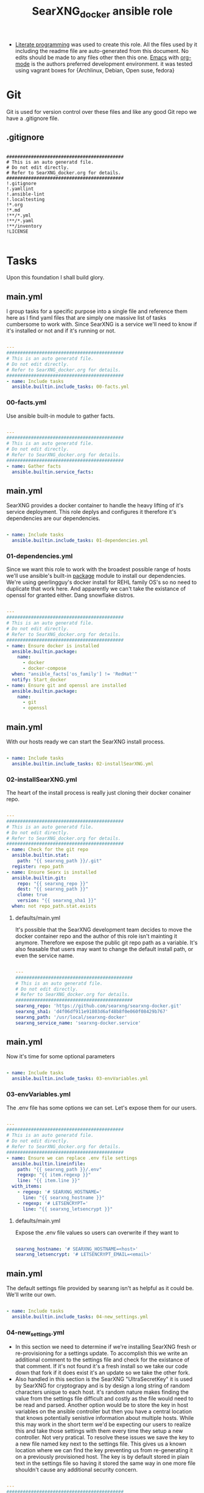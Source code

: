 #+title:SearXNG_docker ansible role
#+STARTUP: align
#+OPTIONS: toc:t
- [[https://en.wikipedia.org/wiki/Literate_programming][Literate programming]] was used to create this role. All the files used by it including the readme file are auto-generated from this document. No edits should be made to any files other then this one. [[https://www.gnu.org/software/emacs/][Emacs]] with [[https://orgmode.org/][org-mode]] is the authors preferred development environment. it was tested using vagrant boxes for {Archlinux, Debian, Open suse, fedora}
* Git
Git is used for version control over these files and like any good Git repo we have a .gitignore file.
** .gitignore
#+begin_src shell :tangle ./.gitignore

  ###########################################
  # This is an auto generatd file.
  # Do not edit directly.
  # Refer to SearXNG_docker.org for details.
  ###########################################
  !.gitignore
  !.yamllint
  !.ansible-lint
  !.localtesting
  !*.org
  !*.md
  !**/*.yml
  !**/*.yaml
  !**/inventory
  !LICENSE

#+end_src
* Tasks
Upon this foundation I shall build glory.
** main.yml
I group tasks for a specific purpose into a single file and reference them here as I find yaml files that are simply one massive list of tasks cumbersome to work with.
Since SearXNG is a service we'll need to know if it's installed or not and if it's running or not.
#+begin_src yaml :tangle ./tasks/main.yml

  ---
  ###########################################
  # This is an auto generatd file.
  # Do not edit directly.
  # Refer to SearXNG_docker.org for details.
  ###########################################
  - name: Include tasks
    ansible.builtin.include_tasks: 00-facts.yml

#+end_src
*** 00-facts.yml
Use ansible built-in module to gather facts. 
#+begin_src yaml :tangle ./tasks/00-facts.yml

  ---
  ###########################################
  # This is an auto generatd file.
  # Do not edit directly.
  # Refer to SearXNG_docker.org for details.
  ###########################################
  - name: Gather facts
    ansible.builtin.service_facts:

#+end_src
** main.yml
SearXNG provides a docker container to handle the heavy lifting of it's service deployment. This role deplys and configures it therefore it's dependencies are our dependencies.
#+begin_src yaml :tangle ./tasks/main.yml

  - name: Include tasks
    ansible.builtin.include_tasks: 01-dependencies.yml

#+end_src
*** 01-dependencies.yml
Since we want this role to work with the broadest possible range of hosts we'll use ansible's built-in [[https://docs.ansible.com/ansible/latest/collections/ansible/builtin/package_module.html][package]] module to install our dependencies. We're using geerlingguy's docker install for REHL family OS's so no need to duplicate that work here. And apparently we can't take the existance of openssl for granted either. Dang snowflake distros.
#+begin_src yaml :tangle ./tasks/01-dependencies.yml

  ---
  ###########################################
  # This is an auto generatd file.
  # Do not edit directly.
  # Refer to SearXNG_docker.org for details.
  ###########################################
  - name: Ensure docker is installed
    ansible.builtin.package:
      name:
        - docker
        - docker-compose
    when: "ansible_facts['os_family'] != 'RedHat'"
    notify: Start_docker
  - name: Ensure git and openssl are installed
    ansible.builtin.package:
      name:
        - git
        - openssl

#+end_src
** main.yml
With our hosts ready we can start the SearXNG install process.
#+begin_src yaml :tangle ./tasks/main.yml

  - name: Include tasks
    ansible.builtin.include_tasks: 02-installSearXNG.yml

#+end_src
*** 02-installSearXNG.yml
The heart of the install process is really just cloning their docker conainer repo.
#+begin_src yaml :tangle ./tasks/02-installSearXNG.yml

  ---
  ###########################################
  # This is an auto generatd file.
  # Do not edit directly.
  # Refer to SearXNG_docker.org for details.
  ###########################################
  - name: Check for the git repo
    ansible.builtin.stat:
      path: "{{ searxng_path }}/.git"
    register: repo_path
  - name: Ensure Searx is installed
    ansible.builtin.git:
      repo: "{{ searxng_repo }}"
      dest: "{{ searxng_path }}"
      clone: true
      version: "{{ searxng_sha1 }}"
    when: not repo_path.stat.exists

#+end_src
**** defaults/main.yml
It's possible that the SearXNG development team decides to move the docker container repo and the author of this role isn't mainting it anymore. Therefore we expose the public git repo path as a variable. It's also feasable that users may want to change the default install path, or even the service name.
#+begin_src yaml :tangle ./defaults/main.yml

  ---
  ###########################################
  # This is an auto generatd file.
  # Do not edit directly.
  # Refer to SearXNG_docker.org for details.
  ###########################################
  searxng_repo: 'https://github.com/searxng/searxng-docker.git'
  searxng_sha1: 'd4f06df911e91803d6af48b8f0e060f08429b767'
  searxng_path: '/usr/local/searxng-docker'
  searxng_service_name: 'searxng-docker.service'

#+end_src
** main.yml
Now it's time for some optional parameters
#+begin_src yaml :tangle ./tasks/main.yml

  - name: Include tasks
    ansible.builtin.include_tasks: 03-envVariables.yml

#+end_src
*** 03-envVariables.yml
The .env file has some options we can set. Let's expose them for our users.
#+begin_src yaml :tangle ./tasks/03-envVariables.yml

  ---
  ###########################################
  # This is an auto generatd file.
  # Do not edit directly.
  # Refer to SearXNG_docker.org for details.
  ###########################################
  - name: Ensure we can replace .env file settings
    ansible.builtin.lineinfile:
      path: "{{ searxng_path }}/.env"
      regexp: "{{ item.regexp }}"
      line: "{{ item.line }}"
    with_items:
      - regexp: '# SEARXNG_HOSTNAME='
        line: "{{ searxng_hostname }}"
      - regexp: '# LETSENCRYPT='
        line: "{{ searxng_letsencrypt }}"

#+end_src
**** defaults/main.yml
Expose the .env file values so users can overwrite if they want to
#+begin_src yaml :tangle ./defaults/main.yml
  
  searxng_hostname: '# SEARXNG_HOSTNAME=<host>'
  searxng_letsencrypt: '# LETSENCRYPT_EMAIL=<email>'

#+end_src
** main.yml
The default settings file provided by searxng isn't as helpful as it could be. We'll write our own.
#+begin_src yaml :tangle ./tasks/main.yml

  - name: Include tasks
    ansible.builtin.include_tasks: 04-new_settings.yml

#+end_src
*** 04-new_settings.yml
- In this section we need to determine if we're installing SearXNG fresh or re-provisioning for a settings update. To accomplish this we write an additional comment to the settings file and check for the existance of that comment. If it's not found it's a fresh install so we take our code down that fork if it does exist it's an update so we take the other fork.
- Also handled in this section is the SearXNG "UltraSecretKey" it is used by SearXNG for cryptograpy and is by design a long string of random characters unique to each host. it's random nature makes finding the value from the settings file difficult and costly as the file would need to be read and parsed. Another option would be to store the key in host variables on the ansible controller but then you have a central location that knows potentially senistive information about multiple hosts. While this may work in the short term we'd be expecting our users to realize this and take those settings with them every time they setup a new controller. Not very pratical. To resolve these issues we save the key to a new file named key next to the settings file. This gives us a known location where we can find the key preventing us from re-generating it on a previously provisioned host. The key is by default stored in plain text in the settings file so having it stored the same way in one more file shouldn't cause any additional security concern. 
#+begin_src yaml :tangle ./tasks/04-new_settings.yml

  ---
  ###########################################
  # This is an auto generatd file.
  # Do not edit directly.
  # Refer to SearXNG_docker.org for details.
  ###########################################
  - name: Ensure we check for default settings file
    ansible.builtin.lineinfile:
      path: "{{ searxng_path }}/searxng/settings.yml"
      line: "# This is an ansible managed file."
      state: present
    check_mode: true
    register: default_settings_file
  - name: Ensure we remove the default settings file
    ansible.builtin.file:
      path: "{{ searxng_path }}/searxng/settings.yml"
      state: absent
    when: default_settings_file is changed  # noqa: no-handler
  - name: Ensure we create a key file
    ansible.builtin.shell:
      'echo $(openssl rand -hex 32) >> {{ searxng_path }}/searxng/key'
    when: default_settings_file is changed  # noqa: no-handler
  - name: Ensure we update the use defaults settings value
    ansible.builtin.blockinfile:
      path: "{{ searxng_path }}/searxng/settings.yml"
      content: |
        # This is an ansible managed file.
        use_default_settings{{ ":" }} {{ searxng_default_settings }}
      create: true
      mode: '0655'
      marker: "# {mark} ANSIBLE MANAGED BLOCK insertion 0"
    notify: Restart_searxng

#+end_src
**** defaults/main.yml
Expose the new settings to the user
#+begin_src yaml :tangle ./defaults/main.yml

  searxng_default_settings: 'true'
  
#+end_src 
** main.yml
Now to the meat of it, configuring settings.yml
#+begin_src yaml :tangle ./tasks/main.yml

  - name: Include tasks
    ansible.builtin.include_tasks: 05-settings_general.yml

#+end_src
*** 05-settings_general.yml
Adds the general config block to the settings file
#+begin_src yaml :tangle ./tasks/05-settings_general.yml

   ---
  ###########################################
  # This is an auto generatd file.
  # Do not edit directly.
  # Refer to SearXNG_docker.org for details.
  ###########################################
  - name: Ensure the general settings are applied
    ansible.builtin.blockinfile:
      path: "{{ searxng_path }}/searxng/settings.yml"
      content: |
        general{{ ":" }}
          debug{{ ":" }} {{ searxng_debug }}
          instance_name{{ ":" }} "{{ searxng_instance_name }}"
          privacypolicy_url{{ ":" }} {{ searxng_privacypolicy_url }}
          donation_url{{ ":" }} {{ searxng_donation_url }}
          contact_url{{ ":" }} {{ searxng_contact_url }}
          enable_metrics{{ ":" }} {{ searxng_enable_metrics }}
      insertafter: "# {mark} ANSIBLE MANAGED BLOCK insertion 0"
      marker: "# {mark} ANSIBLE MANAGED BLOCK insertion 1"
    notify: Restart_searxng

#+end_src
**** defaults/main.yml
Expose the new settings to the user
#+begin_src yaml :tangle ./defaults/main.yml

  searxng_debug: 'false'
  searxng_instance_name: 'SearXNG'
  searxng_privacypolicy_url: 'false'
  searxng_donation_url: 'https://docs.searxng.org/donate.html'
  searxng_contact_url: 'false'
  searxng_enable_metrics: 'true'

#+end_src
** main.yml
Search settings, handy for a metasearch engine
#+begin_src yaml :tangle ./tasks/main.yml

  - name: Include tasks
    ansible.builtin.include_tasks: 07-settings_search.yml

#+end_src
*** 07-settings_search.yml
Adds the search config block to the settings file.
#+begin_src yaml :tangle ./tasks/07-settings_search.yml

  ---
  ###########################################
  # This is an auto generatd file.
  # Do not edit directly.
  # Refer to SearXNG_docker.org for details.
  ###########################################
  - name: Ensure the search settings are applied
    ansible.builtin.blockinfile:
      path: "{{ searxng_path }}/searxng/settings.yml"
      content: |
        search{{ ":" }}
          safe_search{{ ":" }} {{ searxng_safe_search }}
          autocomplete{{ ":" }} "{{ searxng_autocomplete }}"
          default_lang{{ ":" }} "{{ searxng_default_lang }}"
          ban_time_on_fail{{ ":" }} {{ searxng_ban_time_on_fail }}
          max_ban_time_on_fail{{ ":" }} {{ searxng_max_ban_time_on_fail }}
          formats{{ ":" }} [{{ searxng_formats }}]
      insertafter: "# {mark} ANSIBLE MANAGED BLOCK insertion 1"
      marker: "# {mark} ANSIBLE MANAGED BLOCK insertion 2"
    notify: Restart_searxng

#+end_src
**** defaults/main.yml
Expose these settings also
#+begin_src yaml :tangle ./defaults/main.yml

  searxng_safe_search: '0'
  searxng_autocomplete: ''
  searxng_default_lang: ''
  searxng_ban_time_on_fail: '5'
  searxng_max_ban_time_on_fail: '120'
  searxng_formats: 'html,'

#+end_src
** main.yml
The server section
#+begin_src yaml :tangle ./tasks/main.yml

  - name: Include tasks
    ansible.builtin.include_tasks: 08-settings_server.yml

#+end_src
*** 08-settings_server.yml
A few features of the server block. We'll also need our secret key for the next section.
#+begin_src yaml :tangle ./tasks/08-settings_server.yml

  ---
  ###########################################
  # This is an auto generatd file.
  # Do not edit directly.
  # Refer to SearXNG_docker.org for details.
  ###########################################
  - name: Ensure we have the ultra secret key
    ansible.builtin.slurp:
      src: "{{ searxng_path }}/searxng/key"
    register: secret_key
  - name: Ensure we write the server settings block
    ansible.builtin.blockinfile:
      path: "{{ searxng_path }}/searxng/settings.yml"
      content: |
        server{{ ":" }}
          base_url{{ ":" }} {{ searxng_base_url }}
          port{{ ":" }} {{ searxng_port }}
          bind_address{{ ":" }} "{{ searxng_bind_address }}"
          secret_key{{ ":" }} "{{ secret_key.content }}"
          limiter{{ ":" }} {{ searxng_limiter }}
          image_proxy{{ ":" }} {{ searxng_image_proxy }}
      insertafter: "# {mark} ANSIBLE MANAGED BLOCK insertion 2"
      marker: "# {mark} ANSIBLE MANAGED BLOCK insertion 3"
    notify: Restart_searxng

#+end_src
**** defaults/main.yml
We'll expose everything execpt the ultra secret key. That we'll keep to ourselves since it's ultra secret.
#+begin_src yaml :tangle ./defaults/main.yml

  searxng_base_url: 'false'
  searxng_port: '8888'
  searxng_bind_address: '127.0.0.1'
  searxng_limiter: 'false'
  searxng_image_proxy: 'false'

#+end_src
** main.yml
The UI section
#+begin_src yaml :tangle ./tasks/main.yml

  - name: Include tasks
    ansible.builtin.include_tasks: 09-settings_ui.yml

#+end_src
*** 09-settings_ui.yml
Looks fairly straight forward
#+begin_src yaml :tangle ./tasks/09-settings_ui.yml

  ---
  ###########################################
  # This is an auto generatd file.
  # Do not edit directly.
  # Refer to SearXNG_docker.org for details.
  ###########################################
  - name: Ensure we write the UI settings block
    ansible.builtin.blockinfile:
      path: "{{ searxng_path }}/searxng/settings.yml"
      content: |
        ui{{ ":" }}
          static_use_hash{{ ":" }} {{ searxng_static_use_hash }}
          default_locale{{ ":" }} "{{ searxng_default_locale }}"
          query_in_title{{ ":" }} {{ searxng_query_in_title }}
          infinite_scroll{{ ":" }} {{ searxng_infinite_scroll }}
          center_alignment{{ ":" }} {{ searxng_center_alignment }}
          cache_url{{ ":" }} {{ searxng_cache_url }}
          default_theme{{ ":" }} {{ searxng_default_theme }}
          theme_args{{ ":" }}
            simple_style{{ ":" }} {{ searxng_simple_style }}
      insertafter: "# {mark} ANSIBLE MANAGED BLOCK insertion 3"
      marker: "# {mark} ANSIBLE MANAGED BLOCK insertion 4"
    notify: Restart_searxng

#+end_src
**** defaults/main.yml
expose this too.
#+begin_src yaml :tangle ./defaults/main.yml

  searxng_static_use_hash: 'false'
  searxng_default_locale: ''
  searxng_query_in_title: 'false'
  searxng_infinite_scroll: 'false'
  searxng_center_alignment: 'false'
  searxng_cache_url: 'https://web.archive.org/web/'
  searxng_default_theme: 'simple'
  searxng_simple_style: 'auto'

#+end_src
** main.yml
Adds the redist section
#+begin_src yaml :tangle ./tasks/main.yml

  - name: Include tasks
    ansible.builtin.include_tasks: 10-settings_redis.yml

#+end_src
*** 10-settings_redis.yml
Not sure what this is.
#+begin_src yaml :tangle ./tasks/10-settings_redis.yml

  ---
  ###########################################
  # This is an auto generatd file.
  # Do not edit directly.
  # Refer to SearXNG_docker.org for details.
  ###########################################
  - name: Ensure we write the redis settings block
    ansible.builtin.blockinfile:
      path: "{{ searxng_path }}/searxng/settings.yml"
      content: |
        redis{{ ":" }}
          url{{ ":" }} {{ searxng_redis_url }}
      insertafter: "# {mark} ANSIBLE MANAGED BLOCK insertion 4"
      marker: "# {mark} ANSIBLE MANAGED BLOCK insertion 5"
    notify: Restart_searxng

#+end_src
**** defaults/main.yml
Let the people who do understand it make changes.
#+begin_src yaml :tangle ./defaults/main.yml

  searxng_redis_url: 'redis://redis:6379/0'

#+end_src
** main.yml
Setup the outgoing settings block
#+begin_src yaml :tangle ./tasks/main.yml

  - name: Include tasks
    ansible.builtin.include_tasks: 11-settings_outgoing.yml

#+end_src
The outgoing settings, these are your connection settings
#+begin_src yaml :tangle ./tasks/11-settings_outgoing.yml

  ---
  ###########################################
  # This is an auto generatd file.
  # Do not edit directly.
  # Refer to SearXNG_docker.org for details.
  ###########################################
  - name: Ensure we write the outgoing settings block
    ansible.builtin.blockinfile:
      path: "{{ searxng_path }}/searxng/settings.yml"
      content: |
        outgoing{{ ":" }}
          request_timeout{{ ":" }} {{ searxng_request_timeout }}
          max_request_timeout{{ ":" }} {{ searxng_max_request_timeout }}
          useragent_suffix{{ ":" }} "{{ searxng_useragent_suffix }}"
          pool_connections{{ ":" }} {{ searxng_pool_connections }}
          pool_maxsize{{ ":" }} {{ searxng_pool_maxsize }}
          enable_http2{{ ":" }} {{ searxng_enable_http2 }}
      insertafter: "# {mark} ANSIBLE MANAGED BLOCK insertion 5"
      marker: "# {mark} ANSIBLE MANAGED BLOCK insertion 6"
    notify: Restart_searxng

#+end_src
**** defaults/main.yml
May as well expose everything at this point.
#+begin_src yaml :tangle ./defaults/main.yml

  searxng_request_timeout: '2.0'
  searxng_max_request_timeout: '10.0'
  searxng_useragent_suffix: ''
  searxng_pool_connections: '100'
  searxng_pool_maxsize: '10'
  searxng_enable_http2: 'true'

#+end_src
** main.yml
customize the Systemd service file
#+begin_src yaml :tangle ./tasks/main.yml

  - name: Include tasks
    ansible.builtin.include_tasks: 98-configureService.yml

#+end_src
*** 98-configureService.yml
Using the default service file provided by SearXNG here just updating paths so it can be used in mublitple distros. For REHL family systems the path to docker-compose is known so the variable searxng_path_to_docker_compose will be ignored.
#+begin_src yaml :tangle ./tasks/98-configureService.yml

  ---
  ###########################################
  # This is an auto generatd file.
  # Do not edit directly.
  # Refer to SearXNG_docker.org for details.
  ###########################################
  - name: Register the service file
    ansible.builtin.stat:
      path: "{{ searxng_path }}/{{ searxng_service_name }}"
    register: service_file
  - name: Ensure the SearXNG service file is copied
    ansible.builtin.copy:
      remote_src: true
      src: "{{ searxng_path }}/searxng-docker.service.template"
      dest: "{{ searxng_path }}/{{ searxng_service_name }}"
      mode: '0655'
    when: not service_file.stat.exists
  - name: Ensure the SearxNG install path is updated in the service file
    ansible.builtin.replace:
      path: "{{ searxng_path }}/{{ searxng_service_name }}"
      regexp: "/usr/local/searxng-docker"
      replace: "{{ searxng_path }}"
    notify: Restart_searxng
  - name: Ensure the docker-compose path is fixed
    ansible.builtin.replace:
      path: "{{ searxng_path }}/{{ searxng_service_name }}"
      regexp: "/usr/local/bin"
      replace: "{{ searxng_path_to_docker_compose }}"
    when: "ansible_facts['os_family'] != 'RedHat'"

#+end_src
**** defaults/main.yml
Expose the path to docker compose so users can override the default if needed
#+begin_src yaml :tangle ./defaults/main.yml
  
  searxng_path_to_docker_compose: '/usr/bin'

#+end_src
** main.yml
Now that we have a pretty good service file let's link it up with Systemd so we can use our builtin modules to control it
#+begin_src yaml :tangle ./tasks/main.yml

  - name: Include tasks
    ansible.builtin.include_tasks: 99-startService.yml

#+end_src
*** 99-startService.yml
Now that it's configured we can enable and start the service
#+begin_src yaml :tangle ./tasks/99-startService.yml

  ---
  ###########################################
  # This is an auto generatd file.
  # Do not edit directly.
  # Refer to SearXNG_docker.org for details.
  ###########################################
  - name: Register the new service file
    ansible.builtin.stat:
      path: "{{ searxng_path_to_systemd_units }}/{{ searxng_service_name }}"
    register: new_service_file
  - name: Ensure the SearXNG service file is copied for systemd
    ansible.builtin.copy:
      remote_src: true
      src: "{{ searxng_path }}/{{ searxng_service_name }}"
      dest: "{{ searxng_path_to_systemd_units }}/{{ searxng_service_name }}"
      mode: '0655'
    when: not new_service_file.stat.exists
  - name: Ensure SearXNG loads at startup
    ansible.builtin.service:
      name: "{{ searxng_service_name }}"
      enabled: true

#+end_src
**** defaults/main.yml
Expose the path to systemd unit files so users can override if necessary
#+begin_src yaml :tangle ./defaults/main.yml

  searxng_path_to_systemd_units: '/etc/systemd/system'

#+end_src
**** handlers/main.yml
We'll need to make a handler for the service to satisy ansible item potency checks
#+begin_src yaml :tangle ./handlers/main.yml

  ---
  ###########################################
  # This is an auto generatd file.
  # Do not edit directly.
  # Refer to SearXNG_docker.org for details.
  ###########################################
  - name: Start_docker
    ansible.builtin.service:
      name: docker.service
      state: started
      enabled: true
  - name: Restart_searxng
    ansible.builtin.service:
      name: "{{ searxng_service_name }}"
      state: restarted

#+end_src
* ansible galaxy
This role is intended to be distributed to the [[https://galaxy.ansible.com/][ansible-galaxy]] and it has certian requirements that need to be meet. The first of which is a readme.
** README.md
#+begin_src markdown :tangle ./README.md

  SearXNG_docker
  ==============
  Install and configure [SearXNG](https://github.com/searxng/searxng) as a docker image.

  Verified working Linux distros
  ------------------------------
  - Arch Linux
  - Debian bullseye
  - openSUSE Tumbleweed
  - Fedora 37 <br/><br/> [![CI](https://github.com/ansibleforsearx/searxng-docker/actions/workflows/CI.yml/badge.svg)](https://github.com/ansibleforsearx/searxng-docker/actions/workflows/CI.yml)

  This role will probabbly work on the majority of Systemd distros but I can't test them all.

  Role Variables
  --------------
  Here are the variables and their defaults for more information refer to the [project documentation](https://docs.searxng.org/).
  ```yaml
  searxng_repo: 'https://github.com/searxng/searxng-docker.git'
    # If you're maintaing an on premisis fork of the searxng-docker repo
    # you should put it here that way multiple hosts don't need to go all
    # the way out to github for it.
  searxng_sha1: 'd4f06df911e91803d6af48b8f0e060f08429b767'
    # The sha1 hash of the searxng docker repo used during testings. If
    # you overwrite this default I can't garentee sucess.
  searxng_path: '/usr/local/searxng-docker'
    # Where searxng will be installed
  searxng_service_name: 'searxng-docker.service'
    # The name of the Systemd service
  searxng_hostname: '# SEARXNG_HOSTNAME=<host>'
  searxng_letsencrypt: '# LETSENCRYPT_EMAIL=<email>'
    # If you're going to change the above two variables provide the full
    # uncommented line. For example:
    # searxng_hostname: 'SEARXNG_HOSTNAME=MyWonderfulHost'
  searxng_default_settings: 'true'
  searxng_debug: 'false'
  searxng_instance_name: 'SearXNG'
  searxng_privacypolicy_url: 'false'
  searxng_donation_url: 'https://docs.searxng.org/donate.html'
  searxng_contact_url: 'false'
  searxng_enable_metrics: 'true'
  searxng_safe_search: '0'
  searxng_autocomplete: ''
    # This is where SearXNG gets it's autocomplete data. options include:
    #   'dbpedia'
    #   'duckduckgo'
    #   'google'
    #   'startpage'
    #   'swisscows'
    #   'qwant'
    #   'wikipedia'
  searxng_default_lang: ''
    # leave blank to detect from browser information or use codes from
    # git://searx/languages.py.
  searxng_ban_time_on_fail: '5'
  searxng_max_ban_time_on_fail: '120'
  searxng_formats: 'html,'
    # use a comma seperated list of formats here. example 'html, csv, json, rss' 
  searxng_base_url: 'false'
  searxng_port: '8888'
  searxng_bind_address: '127.0.0.1'
  searxng_limiter: 'false'
  searxng_image_proxy: 'false'
  searxng_static_use_hash: 'false'
  searxng_default_locale: ''
  searxng_query_in_title: 'false'
  searxng_infinite_scroll: 'false'
  searxng_center_alignment: 'false'
  searxng_cache_url: 'https://web.archive.org/web/'
  searxng_default_theme: 'simple'
  searxng_simple_style: 'auto'
    # The SearXNG UI theme, options include 'auto' 'light' 'dark'
  searxng_redis_url: 'redis://redis:6379/0'
  searxng_request_timeout: '2.0'
  searxng_max_request_timeout: '10.0'
  searxng_useragent_suffix: ''
  searxng_pool_connections: '100'
  searxng_pool_maxsize: '10'
  searxng_enable_http2: 'true'
  searxng_path_to_docker_compose: '/usr/bin'
  # See REHL OS family hosts below for more detail.
  searxng_path_to_systemd_units: '/etc/systemd/system'
  ```

  Example Playbook
  ----------------
  Here's what the author uses to configure his laptop. 
  ```yaml
  - hosts: all
    become: true
  - role: ansibleforsearx.searxng_docker
      vars:
        searxng_enable_metrics: 'false'
        searxng_instance_name: 'MySearXNG'
        searxng_autocomplete: 'duckduckgo'
        searxng_simple_style: 'dark'
        searxng_infinite_scroll: 'true'
  ```
  My browser's homepage is http://localhost as is it's default search engine. I clear cookies on exit with an exception for localhost. The individual search engine settings are stored in the browser cookie. I use https everwhere with an exception for localhost.

  REHL OS family hosts
  --------------------
  This role uses the geerlingguy.docker role to install the docker dependencies on REHL OS family hosts. As such the path to docker compose is known and the searxng_path_to_docker_compose variable is ignored on those hosts. The geerlingguy.docker role dependency should install itself when you install this role.

  License
  -------
  [GPL 3.0](https://www.gnu.org/licenses/gpl-3.0.en.html)

  Author Information
  ------------------
  I'm a consumer of this amazing product. This is my contribution.<br/>
  ,*This is an auto generated file do not edit it directly.*<br/>
  ,*Refer to [SearXNG_docker.org](./SearXNG_docker.org) for more details.*<br/><br/>


#+end_src
*** meta/main.yml
Metadata used by ansible galaxy
#+begin_src yaml :tangle ./meta/main.yml

  ---
  ###########################################
  # This is an auto generatd file.
  # Do not edit directly.
  # Refer to SearXNG_docker.org for details.
  ###########################################
  galaxy_info:
    role_name: searxng_docker
    author: Searx Guy
    namespace: ansibleforsearx
    description: Install and configure SearXNG as a docker image.
    license: GPL-3.0-only
    min_ansible_version: '2.1'
    platforms:
      - name: ArchLinux
        release:
          - any
      - name: Debian
        release:
          - bullseye
      - name: opensuse
        release:
          - 42.3
      - name: Fedora
        release:
          - 37
      - name: GenericLinux
        release:
          - any
    galaxy_tags:
      - web
      - system
      - cloud
      - search
      - privacy
      - database
      - google
      - deploy
      - configuration
      - docker
      - searx
      - searxng
  dependencies:
    - role: geerlingguy.docker
      vars:
        docker_compose_package_state: present
      when: "ansible_facts['os_family'] == 'RedHat'"

#+end_src
** requirements.yml
We've included another role as a dependency to our own. To ensure our customers can use that role we need to also make it a requirment. This way when users install this role that role should get installed as well.
#+begin_src yaml :tangle ./requirements.yml

  ---
  ###########################################
  # This is an auto generatd file.
  # Do not edit directly.
  # Refer to SearXNG_docker.org for details.
  ###########################################
  - name: geerlingguy.docker

#+end_src
** vars/main.yml
It appears this file is required for CI/CD
#+begin_src yaml :tangle ./vars/main.yml

  ---
  ###########################################
  # This is an auto generatd file.
  # Do not edit directly.
  # Refer to SearXNG_docker.org for details.
  ###########################################
  
#+end_src
* testing
Perhaps I should have started here. When you write your roles you should start with testing.
** .yamllint
#+begin_src yaml :tangle ./.yamllint

  ---
  ###########################################
  # This is an auto generatd file.
  # Do not edit directly.
  # Refer to SearXNG_docker.org for details.
  ###########################################
  extends: default
  rules:
    truthy:
      allowed-values:
        - 'true'
        - 'false'
        - 'yes'
        - 'no'
    line-length:
      level: warning

#+end_src
*** .ansible-lint
#+begin_src yaml :tangle ./.ansible-lint

  ---
  ###########################################
  # This is an auto generatd file.
  # Do not edit directly.
  # Refer to SearXNG_docker.org for details.
  ###########################################
  warn_list:
    - yaml[line-length]

#+end_src
** molecule
Just the defaults for now
*** converge.yml.localbackup
#+begin_src yaml :tangle ./molecule/default/converge.yml.localbackup

  ---
  ###########################################
  # This is an auto generatd file.
  # Do not edit directly.
  # Refer to SearXNG_docker.org for details.
  ###########################################
  - name: Converge
    hosts: all
    gather_facts: true
    become: true
    pre_tasks:
      - name: Update apt cache
        ansible.builtin.apt:
          update_cache: yes
        when: ansible_pkg_mgr == "apt"
      - name: Update yum cache
        ansible.builtin.yum:
          update_cache: yes
        when: ansible_pkg_mgr == "yum"
      - name: Update apk cache
        community.general.packaging.os.apk:
          update_cache: yes
        when: ansible_pkg_mgr == "apk"
      - name: Update dnf cache
        ansible.builtin.dnf:
          update_cache: yes
        when: ansible_pkg_mgr == "dnf"
      - name: Update zypper cache
        community.general.packaging.os.zypper:
          name: zypper
          update_cache: yes
        when: ansible_pkg_mgr == "zypper"
      - name: Update arch packages
        community.general.packaging.os.pacman:
          update_cache: yes
          upgrade: yes
        when: ansible_pkg_mgr == "pacman"
        register: update_arch
      - name: Reboot arch
        ansible.builtin.reboot:
        when: update_arch is changed  # noqa: no-handler
    tasks:
      - name: "Include ansibleforsearx.searxng_docker"
        ansible.builtin.include_role:
          name: "ansibleforsearx.searxng_docker"

#+end_src
*** converge.yml
#+begin_src yaml :tangle ./molecule/default/converge.yml

  ---
  ###########################################
  # This is an auto generatd file.
  # Do not edit directly.
  # Refer to SearXNG_docker.org for details.
  ###########################################
  - name: Converge
    hosts: all
    gather_facts: true
    become: true
    pre_tasks:
      - name: Update apt cache
        ansible.builtin.apt:
          update_cache: yes
        when: ansible_pkg_mgr == "apt"
      - name: Update yum cache
        ansible.builtin.yum:
          update_cache: yes
        when: ansible_pkg_mgr == "yum"
      - name: Update apk cache
        community.general.packaging.os.apk:
          update_cache: yes
        when: ansible_pkg_mgr == "apk"
      - name: Update dnf cache
        ansible.builtin.dnf:
          update_cache: yes
        when: ansible_pkg_mgr == "dnf"
      - name: Update zypper cache
        community.general.packaging.os.zypper:
          name: zypper
          update_cache: yes
        when: ansible_pkg_mgr == "zypper"
      - name: Update arch packages
        community.general.packaging.os.pacman:
          update_cache: yes
          upgrade: yes
        when: ansible_pkg_mgr == "pacman"
    tasks:
      - name: "Include ansibleforsearx.searxng_docker"
        ansible.builtin.include_role:
          name: "ansibleforsearx.searxng_docker"

#+end_src
*** molecule.yml.localtesting
If you have the resources using full virtual machines for testing makes development a lot easier. But when you pay money per cpu cycle use as little as possible.
#+begin_src yaml :tangle ./molecule/default/molecule.yml.localtesting

  ---
  ###########################################
  # This is an auto generatd file.
  # Do not edit directly.
  # Refer to SearXNG_docker.org for details.
  ###########################################
  dependency:
    name: galaxy
  driver:
    name: vagrant
    provider:
      name: libvirt
    provision: false
    cachier: machine
    parallel: true
  lint: |
    set -e
    yamllint .
    ansible-lint
  platforms:
    - name: debian
      box: debian/bullseye64
      instance_raw_config_args:
        - 'vm.synced_folder ".", "/vagrant", disabled: "true"'
      memory: 1024
      cpus: 1
      provider_options:
        video_type: 'vga'
    - name: archlinux
      box: archlinux/archlinux
      instance_raw_config_args:
        - 'vm.synced_folder ".", "/vagrant", disabled: "true"'
      memory: 1024
      cpus: 1
      provider_options:
        video_type: 'vga'
    - name: suse
      box: opensuse/Tumbleweed.x86_64
      instance_raw_config_args:
        - 'vm.synced_folder ".", "/vagrant", disabled: "true"'
      memory: 1024
      cpus: 1
      provider_options:
        video_type: 'vga'
    - name: fedora
      box: fedora/37-cloud-base
      instance_raw_config_args:
        - 'vm.synced_folder ".", "/vagrant", disabled: "true"'
      memory: 1024
      cpus: 1
      provider_options:
        video_type: 'vga'
  provisioner:
    name: ansible
  verifier:
    name: ansible

#+end_src
*** verify.yml
#+begin_src yaml :tangle ./molecule/default/verify.yml

  ---
  ###########################################
  # This is an auto generatd file.
  # Do not edit directly.
  # Refer to SearXNG_docker.org for details.
  ###########################################
  - name: Verify
    hosts: all
    gather_facts: true
    tasks:
      - name: The systemd unit was created correctly
        ansible.builtin.assert:
          that:
            ansible.builtin.stat:
              path: '/etc/systemd/system/searxng-docker.service'
            register: systemd_unit
            failes_when:
              - "systemd_unit.stat.exists != true"
              - "systemd_unit.stat.readable != true"
              - "systemd_unit.stat.size != 407 and ansible_facts['os_family'] != 'RedHat'"
              - "systemd_unit.stat.size != 419 and ansible_facts['os_family'] == 'RedHat'"
      - name: The settings file was created correctly
        ansible.builtin.assert:
          that:
            ansible.builtin.stat:
              path: '/usr/local/searxng-docker/searxng/settings.yml'
            register: settings_file
            fails_when:
              - "settings_file.stat.exists != true"
              - "settings_file.stat.readable != true"
              - "settings_file.stat.size != 1564"
      - name: The key file was created correctly
        ansible.builtin.assert:
          that:
            ansible.builtin.stat:
              path: '/usr/local/searxng-docker/searxng/key'
            register: key_file
            fails_when:
              - "key_file.stat.exists != true"
              - "key_file.stat.readable != true"
              - "key_file.stat.size != 65"
      - name: The env file was created correctly
        ansible.builtin.assert:
          that:
            ansible.builtin.stat:
              path: '/usr/local/searxng-docker/.env'
            register: env_file
            fails_when:
              - "env_file.stat.exists != true"
              - "env_file.stat.readable != true"
              - "env_file.stat.size != 304"
      - name: The docker container redist is running
        ansible.builtin.assert:
          that:
            - docker_container_info:
                name: redis
              register: redist
              fails_when: redist.exists != true
      - name: The docker container caddy is running
        ansible.builtin.assert:
          that:
            - docker_container_info:
                name: caddy
              register: caddy
              fails_when: caddy.exists != true
      - name: The docker container searxng is running
        ansible.builtin.assert:
          that:
            - docker_container_info:
                name: searxng
              register: searxng
              fails_when: searxng.exists != true
      - name: Searxng service is enabled
        ansible.builtin.assert:
          that:
            - ansible.builtin.service:
                name: "searxng-docker.service"
                enabled: true
                check_mode: true
      - name: Searxng is running
        ansible.builtin.assert:
          that:
            - ansible.builtin.uri:
                url: http://localhost
                return_content: true
              register: this
              failed_when: "'searxng' is not in content"

#+end_src
*** molecule.yml
Fpr lightweight testing in github we'll use docker containsers
#+begin_src yaml :tangle ./molecule/default/molecule.yml

  ---
  ###########################################
  # This is an auto generatd file.
  # Do not edit directly.
  # Refer to SearXNG_docker.org for details.
  ###########################################
  dependency:
    name: galaxy
  driver:
    name: docker
  lint: |
    set -e
    yamllint .
    ansible-lint
  platforms:
    - name: Debian_11
      image: "monolithprojects/systemd-debian11:latest"
      command: ${MOLECULE_DOCKER_COMMAND:-""}
      volumes:
        - /sys/fs/cgroup:/sys/fs/cgroup:ro
      privileged: true
      pre_build_image: true
    - name: Fedora_37
      image: "geerlingguy/docker-fedora37-ansible:latest"
      command: ${MOLECULE_DOCKER_COMMAND:-""}
      volumes:
        - /sys/fs/cgroup:/sys/fs/cgroup:ro
      privileged: true
      pre_build_image: true
    - name: ArchLinux
      image: "chzerv/archlinux-systemd-ansible:latest"
      command: ${MOLECULE_DOCKER_COMMAND:-""}
      volumes:
        - /sys/fs/cgroup:/sys/fs/cgroup:ro
      privileged: true
      pre_build_image: true
    - name: Suse_Tumbleweed
      image: "searxguy/docker-opensusetumbleweed-ansible:latest"
      command: ${MOLECULE_DOCKER_COMMAND:-""}
      volumes:
        - /sys/fs/cgroup:/sys/fs/cgroup:ro
      privileged: true
      pre_build_image: true
  provisioner:
    name: ansible

#+end_src
* GitHub
setup CI testing
*** CI.yml
Handles the CI workflow in github
#+begin_src yaml :tangle ./.github/workflows/CI.yml

  ---
  ###########################################
  # This is an auto generatd file.
  # Do not edit directly.
  # Refer to SearXNG_docker.org for details.
  ###########################################
  name: CI
  on:
    pull_request:
    push:
      branches:
        - master
  jobs:
    Test:
      name: Test
      runs-on: ubuntu-latest
      strategy:
        matrix:
          platform:
            - ArchLinux
            - Debian_11
            - Fedora_37
            - Suse_Tumbleweed
      steps:
        - name: Checkout codebase
          uses: actions/checkout@v2
        - name: Setup python
          uses: actions/setup-python@v2
          with:
            python-version: '3.x'
        - name: Install test dependencies
          run: pip3 install ansible molecule[docker] docker yamllint ansible-lint
        - name: Test ${{ matrix.platform }}
          run: molecule test --platform-name ${{ matrix.platform }}
          env:
            PY_COLORS: '1'
            ANSIBLE_FORCE_COLOR: '1'

#+end_src
*** CD.yml
Handles the CD workflow in github
#+begin_src yaml :tangle ./.github/workflows/CD.yml

  ---
  ###########################################
  # This is an auto generatd file.
  # Do not edit directly. tag
  # Refer to SearXNG_docker.org for details.
  ###########################################
  name: CD
  on:
    workflow_run:
      workflows: ['CI']
      branches:
        - master
      types:
        - completed
  jobs:
    Publish:
      name: Publish
      runs-on: ubuntu-latest
      if: ${{ github.event.workflow_run.conclusion == 'success' }}
      steps:
        - name: Checkout
          uses: actions/checkout@v3
          with:
            ref: ${{ github.event.pull_request.head.sha }}
            fetch-depth: '0'
        - name: Bump version and push tag
          uses: anothrNick/github-tag-action@v1
          env:
            GITHUB_TOKEN: ${{ secrets.GITHUB_TOKEN }}
            WITH_V: true
            DEFAULT_BUMP: patch
            INITIAL_VERSION: 1.0.0
        - name: GitHub release
          uses: marvinpinto/action-automatic-releases@v1.2.1
          with:
            repo_token: ${{ secrets.GITHUB_TOKEN }}
            automatic_release_tag: "latest"
            prerelease: false
        - name: Setup python
          uses: actions/setup-python@v2
          with:
            python-version: '3.x'
        - name: Install dependencies
          run: pip3 install yamllint ansible-lint
        - name: Release
          uses: robertdebock/galaxy-action@1.2.0
          with:
            galaxy_api_key: ${{ secrets.MY_GALAXY }}

#+end_src
